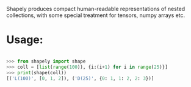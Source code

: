 Shapely produces compact human-readable representations of nested
collections, with some special treatment for tensors, numpy arrays etc.

* Usage:

#+BEGIN_SRC python 

>>> from shapely import shape
>>> coll = [list(range(100)), {i:(i+1) for i in range(25)}]
>>> print(shape(coll))
[('L(100)', [0, 1, 2]), ('D(25)', {0: 1, 1: 2, 2: 3})]

#+END_SRC
